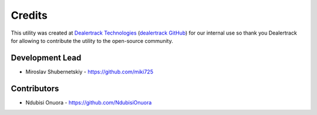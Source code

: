 Credits
-------

This utility was created at `Dealertrack Technologies`_
(`dealertrack GitHub`_) for our internal use so thank you
Dealertrack for allowing to contribute the utility
to the open-source community.

Development Lead
~~~~~~~~~~~~~~~~

* Miroslav Shubernetskiy  - https://github.com/miki725

Contributors
~~~~~~~~~~~~

* Ndubisi Onuora - https://github.com/NdubisiOnuora


.. _dealertrack GitHub: https://github.com/Dealertrack
.. _dealertrack technologies: https://www.dealertrack.com
